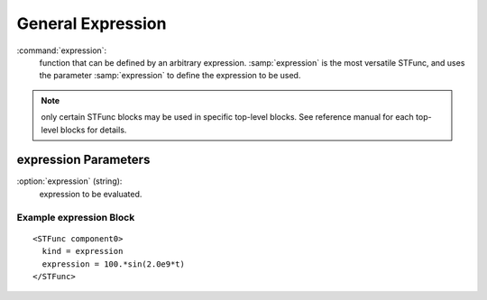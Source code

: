 .. _stfunc-expression:

General Expression
--------------------------------------------------

:command:`expression`:
    function that can be defined by an arbitrary expression. 
    :samp:`expression` is the most versatile STFunc, and uses 
    the parameter :samp:`expression` to define the expression to be used.

.. note::
    only certain STFunc blocks may be used in specific top-level blocks.
    See reference manual for each top-level blocks for details.
    

.. _expression-stfunc-parameters:
    
expression Parameters
^^^^^^^^^^^^^^^^^^^^^^^^^^^^^^^^^^^^

:option:`expression` (string):
    expression to be evaluated.


Example expression Block
~~~~~~~~~~~~~~~~~~~~~~~~~~~~~~~

::

      <STFunc component0>
        kind = expression
        expression = 100.*sin(2.0e9*t)
      </STFunc>


